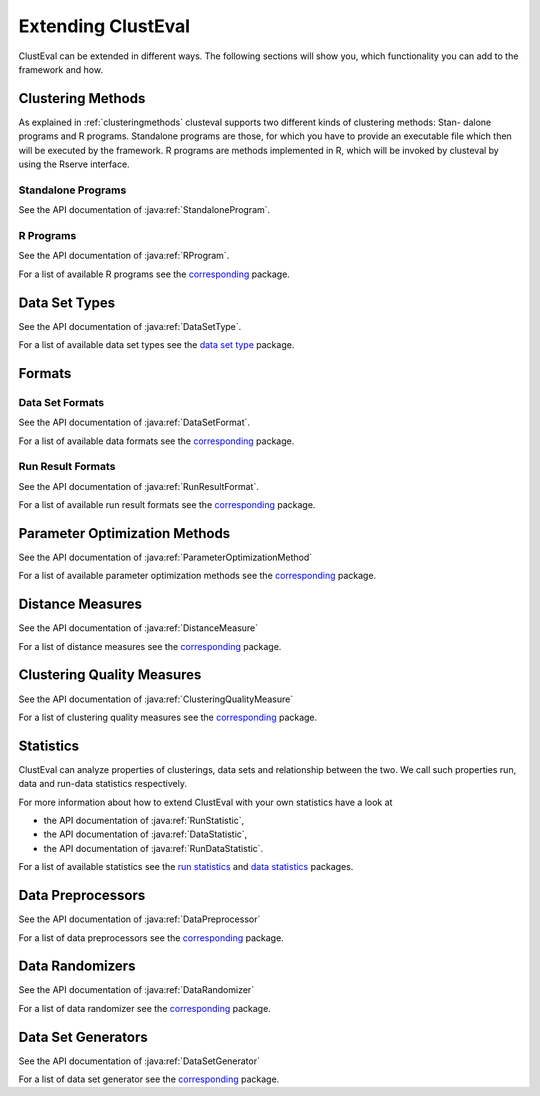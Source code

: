 .. _extendingclusteval:

Extending ClustEval
-------------------
ClustEval can be extended in different ways. The following sections will show you, which functionality you can add to the framework and how.

.. _clusteval_extend_programs:

Clustering Methods
^^^^^^^
As explained in :ref:`clusteringmethods` clusteval supports two different kinds of clustering methods: Stan-
dalone programs and R programs. Standalone programs are those, for which you have
to provide an executable file which then will be executed by the framework. R programs
are methods implemented in R, which will be invoked by clusteval by using the Rserve
interface.

Standalone Programs
"""""
See the API documentation of :java:ref:`StandaloneProgram`.

R Programs
"""""
See the API documentation of :java:ref:`RProgram`.

For a list of available R programs see the `corresponding  <../../sphinx_doc_packages/build/de/clusteval/program/r/package-index.html>`_ package.

Data Set Types
^^^^^^^
See the API documentation of :java:ref:`DataSetType`.

For a list of available data set types see the `data set type <../../sphinx_doc_packages/build/de/clusteval/data/dataset/type/package-index.html>`_ package.

.. _clusteval_extend_formats:

Formats
^^^^^^^

Data Set Formats
""""""
See the API documentation of :java:ref:`DataSetFormat`.

For a list of available data formats see the `corresponding  <../../sphinx_doc_packages/build/de/clusteval/data/dataset/format/package-index.html>`_ package.

Run Result Formats
"""""""""
See the API documentation of :java:ref:`RunResultFormat`.

For a list of available run result formats see the `corresponding  <../../sphinx_doc_packages/build/de/clusteval/run/result/format/package-index.html>`_ package.


.. _clusteval_extend_parameter_optimization_method:

Parameter Optimization Methods
^^^^^^^
See the API documentation of :java:ref:`ParameterOptimizationMethod`


For a list of available parameter optimization methods see the `corresponding  <../../sphinx_doc_packages/build/de/clusteval/cluster/paramOptimization/package-index.html>`_ package.


.. _clusteval_extend_distance_measures:

Distance Measures
^^^^^^^
See the API documentation of :java:ref:`DistanceMeasure`

For a list of distance measures see the `corresponding  <../../sphinx_doc_packages/build/de/clusteval/data/distance/package-index.html>`_ package.

.. _clusteval_extend_quality_measures:

Clustering Quality Measures
^^^^^^^
See the API documentation of :java:ref:`ClusteringQualityMeasure`

For a list of clustering quality measures see the `corresponding  <../../sphinx_doc_packages/build/de/clusteval/cluster/quality/package-index.html>`_ package.

Statistics
^^^^^^^
ClustEval can analyze properties of clusterings, data sets and relationship between the two. We call such properties run, data and run-data statistics respectively. 

For more information about how to extend ClustEval with your own statistics have a look at

* the API documentation of :java:ref:`RunStatistic`,
* the API documentation of :java:ref:`DataStatistic`,
* the API documentation of :java:ref:`RunDataStatistic`.

For a list of available statistics see the `run statistics  <../../sphinx_doc_packages/build/de/clusteval/run/statistics/package-index.html>`_ and `data statistics  <../../sphinx_doc_packages/build/de/clusteval/data/statistics/package-index.html>`_ packages.

.. _clusteval_extend_data_preprocessors:

Data Preprocessors
^^^^^^^^^^^^^^^^^^
See the API documentation of :java:ref:`DataPreprocessor`

For a list of data preprocessors see the `corresponding  <../../sphinx_doc_packages/build/de/clusteval/data/preprocessing/package-index.html>`_ package.


.. _clusteval_extend_data_randomizers:

Data Randomizers
^^^^^^^^^^^^^^^^^^
See the API documentation of :java:ref:`DataRandomizer`

For a list of data randomizer see the `corresponding  <../../sphinx_doc_packages/build/de/clusteval/data/randomizer/package-index.html>`_ package.


.. _clusteval_extend_dataset_generators:

Data Set Generators
^^^^^^^^^^^^^^^^^^
See the API documentation of :java:ref:`DataSetGenerator`

For a list of data set generator see the `corresponding  <../../sphinx_doc_packages/build/de/clusteval/data/dataset/generator/package-index.html>`_ package.